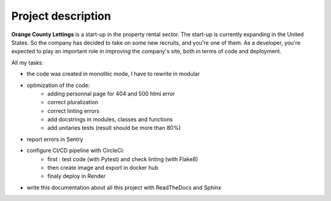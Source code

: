 ===================
Project description
===================

.. image:: /images/logo.png

**Orange County Lettings** is a start-up in the property rental sector. The start-up is currently expanding in the United States. So the company has decided to take on some new recruits, and you're one of them. As a developer, you're expected to play an important role in improving the company's site, both in terms of code and deployment.

All my tasks:

- the code was created in monolitic mode, I have to rewrite in modular
- optimization of the code:
   * adding personnal page for 404 and 500 html error
   * correct pluralization
   * correct linting errors
   * add docstrings in modules, classes and functions
   * add unitaries tests (result should be more than 80%)
- report errors in Sentry
- configure CI/CD pipeline with CircleCi:
   * first : test code (with Pytest) and check linting (with Flake8)
   * then create image and export in docker hub
   * finaly deploy in Render
- write this documentation about all this project with ReadTheDocs and Sphinx
